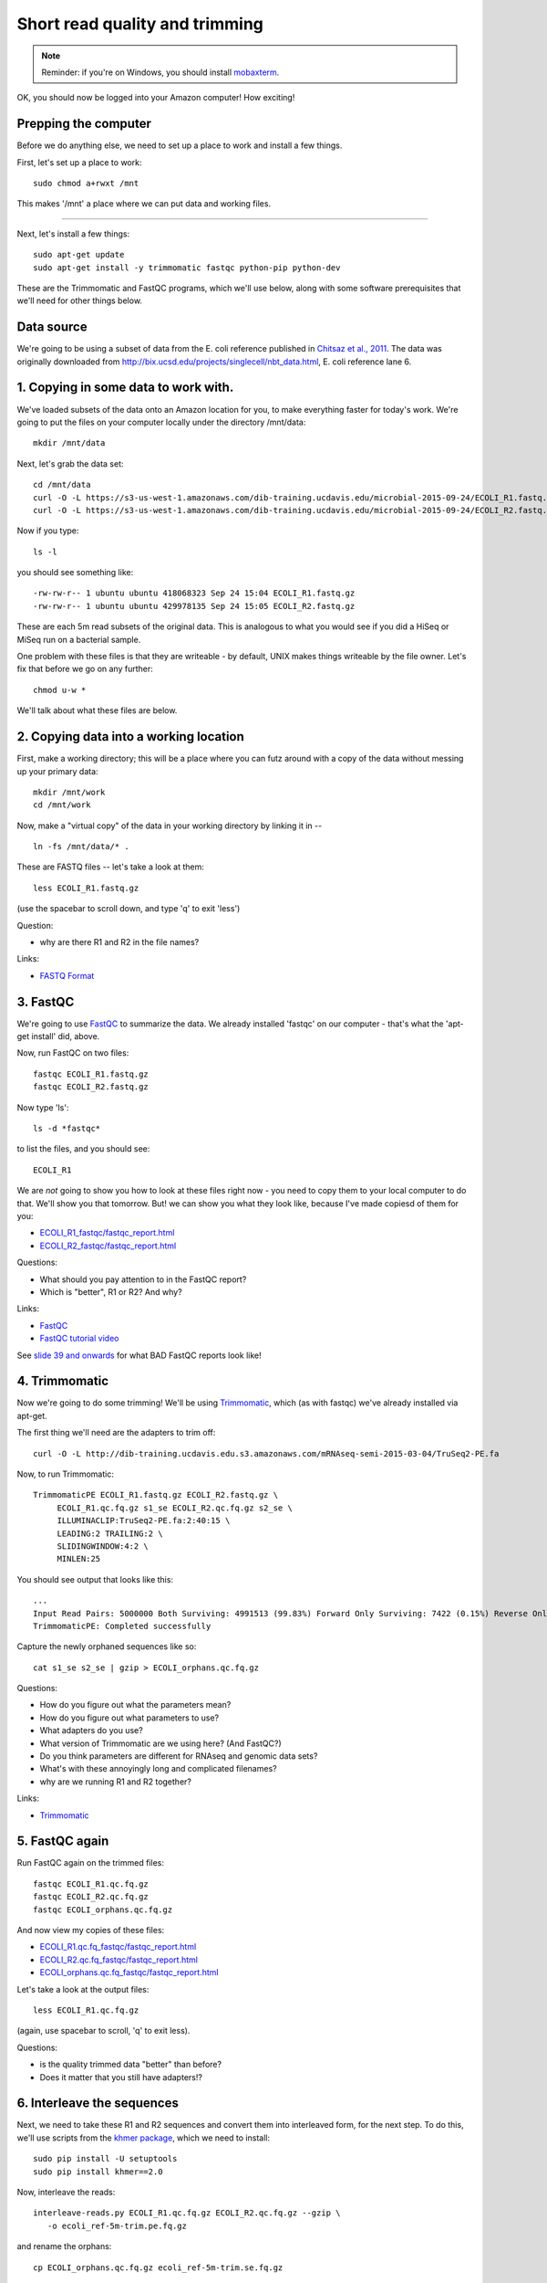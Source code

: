 Short read quality and trimming
===============================

.. note::

   Reminder: if you're on Windows, you should install `mobaxterm <http://mobaxterm.mobatek.net/download.html>`__.

OK, you should now be logged into your Amazon computer! How exciting!

Prepping the computer
---------------------

Before we do anything else, we need to set up a place to work and
install a few things.

First, let's set up a place to work::

   sudo chmod a+rwxt /mnt

This makes '/mnt' a place where we can put data and working files.

----

Next, let's install a few things::

   sudo apt-get update
   sudo apt-get install -y trimmomatic fastqc python-pip python-dev

These are the Trimmomatic and FastQC programs, which we'll use below,
along with some software prerequisites that we'll need for other things
below.

Data source
-----------

We're going to be using a subset of data from the E. coli reference
published in `Chitsaz et al., 2011
<http://www.ncbi.nlm.nih.gov/pubmed/21926975>`__.  The data was
originally downloaded from
http://bix.ucsd.edu/projects/singlecell/nbt_data.html, E. coli
reference lane 6.

1. Copying in some data to work with.
-------------------------------------

We've loaded subsets of the data onto an Amazon location for you, to
make everything faster for today's work.  We're going to put the
files on your computer locally under the directory /mnt/data::

   mkdir /mnt/data

Next, let's grab the data set::

   cd /mnt/data
   curl -O -L https://s3-us-west-1.amazonaws.com/dib-training.ucdavis.edu/microbial-2015-09-24/ECOLI_R1.fastq.gz
   curl -O -L https://s3-us-west-1.amazonaws.com/dib-training.ucdavis.edu/microbial-2015-09-24/ECOLI_R2.fastq.gz

Now if you type::

   ls -l

you should see something like::

  -rw-rw-r-- 1 ubuntu ubuntu 418068323 Sep 24 15:04 ECOLI_R1.fastq.gz
  -rw-rw-r-- 1 ubuntu ubuntu 429978135 Sep 24 15:05 ECOLI_R2.fastq.gz

These are each 5m read subsets of the original data.  This is analogous
to what you would see if you did a HiSeq or MiSeq run on a bacterial
sample.

One problem with these files is that they are writeable - by default, UNIX
makes things writeable by the file owner.  Let's fix that before we go
on any further::

   chmod u-w *

We'll talk about what these files are below.

2. Copying data into a working location
---------------------------------------

First, make a working directory; this will be a place where you can futz
around with a copy of the data without messing up your primary data::

   mkdir /mnt/work
   cd /mnt/work

Now, make a "virtual copy" of the data in your working directory by
linking it in -- ::

   ln -fs /mnt/data/* .

These are FASTQ files -- let's take a look at them::

   less ECOLI_R1.fastq.gz

(use the spacebar to scroll down, and type 'q' to exit 'less')

Question:

* why are there R1 and R2 in the file names?

Links:

* `FASTQ Format <http://en.wikipedia.org/wiki/FASTQ_format>`__

3. FastQC
---------

We're going to use `FastQC
<http://www.bioinformatics.babraham.ac.uk/projects/fastqc/>`__ to
summarize the data. We already installed 'fastqc' on our computer -
that's what the 'apt-get install' did, above.

Now, run FastQC on two files::

   fastqc ECOLI_R1.fastq.gz
   fastqc ECOLI_R2.fastq.gz

Now type 'ls'::

   ls -d *fastqc*

to list the files, and you should see::

   ECOLI_R1

We are *not* going to show you how to look at these files right now -
you need to copy them to your local computer to do that.  We'll show
you that tomorrow.  But! we can show you what they look like, because
I've made copiesd of them for you:

* `ECOLI_R1_fastqc/fastqc_report.html <http://2015-sep-microbial.readthedocs.org/en/latest/_static/ECOLI_R1_fastqc/fastqc_report.html>`__
* `ECOLI_R2_fastqc/fastqc_report.html <http://2015-sep-microbial.readthedocs.org/en/latest/_static/ECOLI_R2_fastqc/fastqc_report.html>`__

Questions:

* What should you pay attention to in the FastQC report?
* Which is "better", R1 or R2? And why?

Links:

* `FastQC <http://www.bioinformatics.babraham.ac.uk/projects/fastqc/>`__
* `FastQC tutorial video <http://www.youtube.com/watch?v=bz93ReOv87Y>`__

See `slide 39 and onwards <http://angus.readthedocs.org/en/2015/_static/2015-lecture2-sequencing.pptx.pdf>`__ for what BAD FastQC reports look like!

4. Trimmomatic
--------------

Now we're going to do some trimming!  We'll be using
`Trimmomatic <http://www.usadellab.org/cms/?page=trimmomatic>`__, which
(as with fastqc) we've already installed via apt-get.

The first thing we'll need are the adapters to trim off::

  curl -O -L http://dib-training.ucdavis.edu.s3.amazonaws.com/mRNAseq-semi-2015-03-04/TruSeq2-PE.fa

Now, to run Trimmomatic::

   TrimmomaticPE ECOLI_R1.fastq.gz ECOLI_R2.fastq.gz \
        ECOLI_R1.qc.fq.gz s1_se ECOLI_R2.qc.fq.gz s2_se \
        ILLUMINACLIP:TruSeq2-PE.fa:2:40:15 \
        LEADING:2 TRAILING:2 \                            
        SLIDINGWINDOW:4:2 \
        MINLEN:25

You should see output that looks like this::

   ...
   Input Read Pairs: 5000000 Both Surviving: 4991513 (99.83%) Forward Only Surviving: 7422 (0.15%) Reverse Only Surviving: 782 (0.02%) Dropped: 283 (0.01%)
   TrimmomaticPE: Completed successfully

Capture the newly orphaned sequences like so::

   cat s1_se s2_se | gzip > ECOLI_orphans.qc.fq.gz

Questions:

* How do you figure out what the parameters mean?
* How do you figure out what parameters to use?
* What adapters do you use?
* What version of Trimmomatic are we using here? (And FastQC?)
* Do you think parameters are different for RNAseq and genomic data sets?
* What's with these annoyingly long and complicated filenames?
* why are we running R1 and R2 together?

Links:

* `Trimmomatic <http://www.usadellab.org/cms/?page=trimmomatic>`__

5. FastQC again
---------------

Run FastQC again on the trimmed files::

   fastqc ECOLI_R1.qc.fq.gz
   fastqc ECOLI_R2.qc.fq.gz
   fastqc ECOLI_orphans.qc.fq.gz

And now view my copies of these files: 

* `ECOLI_R1.qc.fq_fastqc/fastqc_report.html <http://2015-sep-microbial.readthedocs.org/en/latest/_static/ECOLI_R1.qc.fq_fastqc/fastqc_report.html>`__
* `ECOLI_R2.qc.fq_fastqc/fastqc_report.html <http://2015-sep-microbial.readthedocs.org/en/latest/_static/ECOLI_R2.qc.fq_fastqc/fastqc_report.html>`__
* `ECOLI_orphans.qc.fq_fastqc/fastqc_report.html <http://2015-sep-microbial.readthedocs.org/en/latest/_static/ECOLI_orphans.qc.fq_fastqc/fastqc_report.html>`__

Let's take a look at the output files::

   less ECOLI_R1.qc.fq.gz

(again, use spacebar to scroll, 'q' to exit less).

Questions:

* is the quality trimmed data "better" than before?
* Does it matter that you still have adapters!?

6. Interleave the sequences
---------------------------

Next, we need to take these R1 and R2 sequences and convert them into
interleaved form, for the next step.  To do this, we'll use scripts
from the `khmer package <http://khmer.readthedocs.org>`__, which we
need to install::

   sudo pip install -U setuptools
   sudo pip install khmer==2.0

Now, interleave the reads::

   interleave-reads.py ECOLI_R1.qc.fq.gz ECOLI_R2.qc.fq.gz --gzip \
      -o ecoli_ref-5m-trim.pe.fq.gz

and rename the orphans::

   cp ECOLI_orphans.qc.fq.gz ecoli_ref-5m-trim.se.fq.gz

Done!

Next: :doc:`assembling-ecoli`

